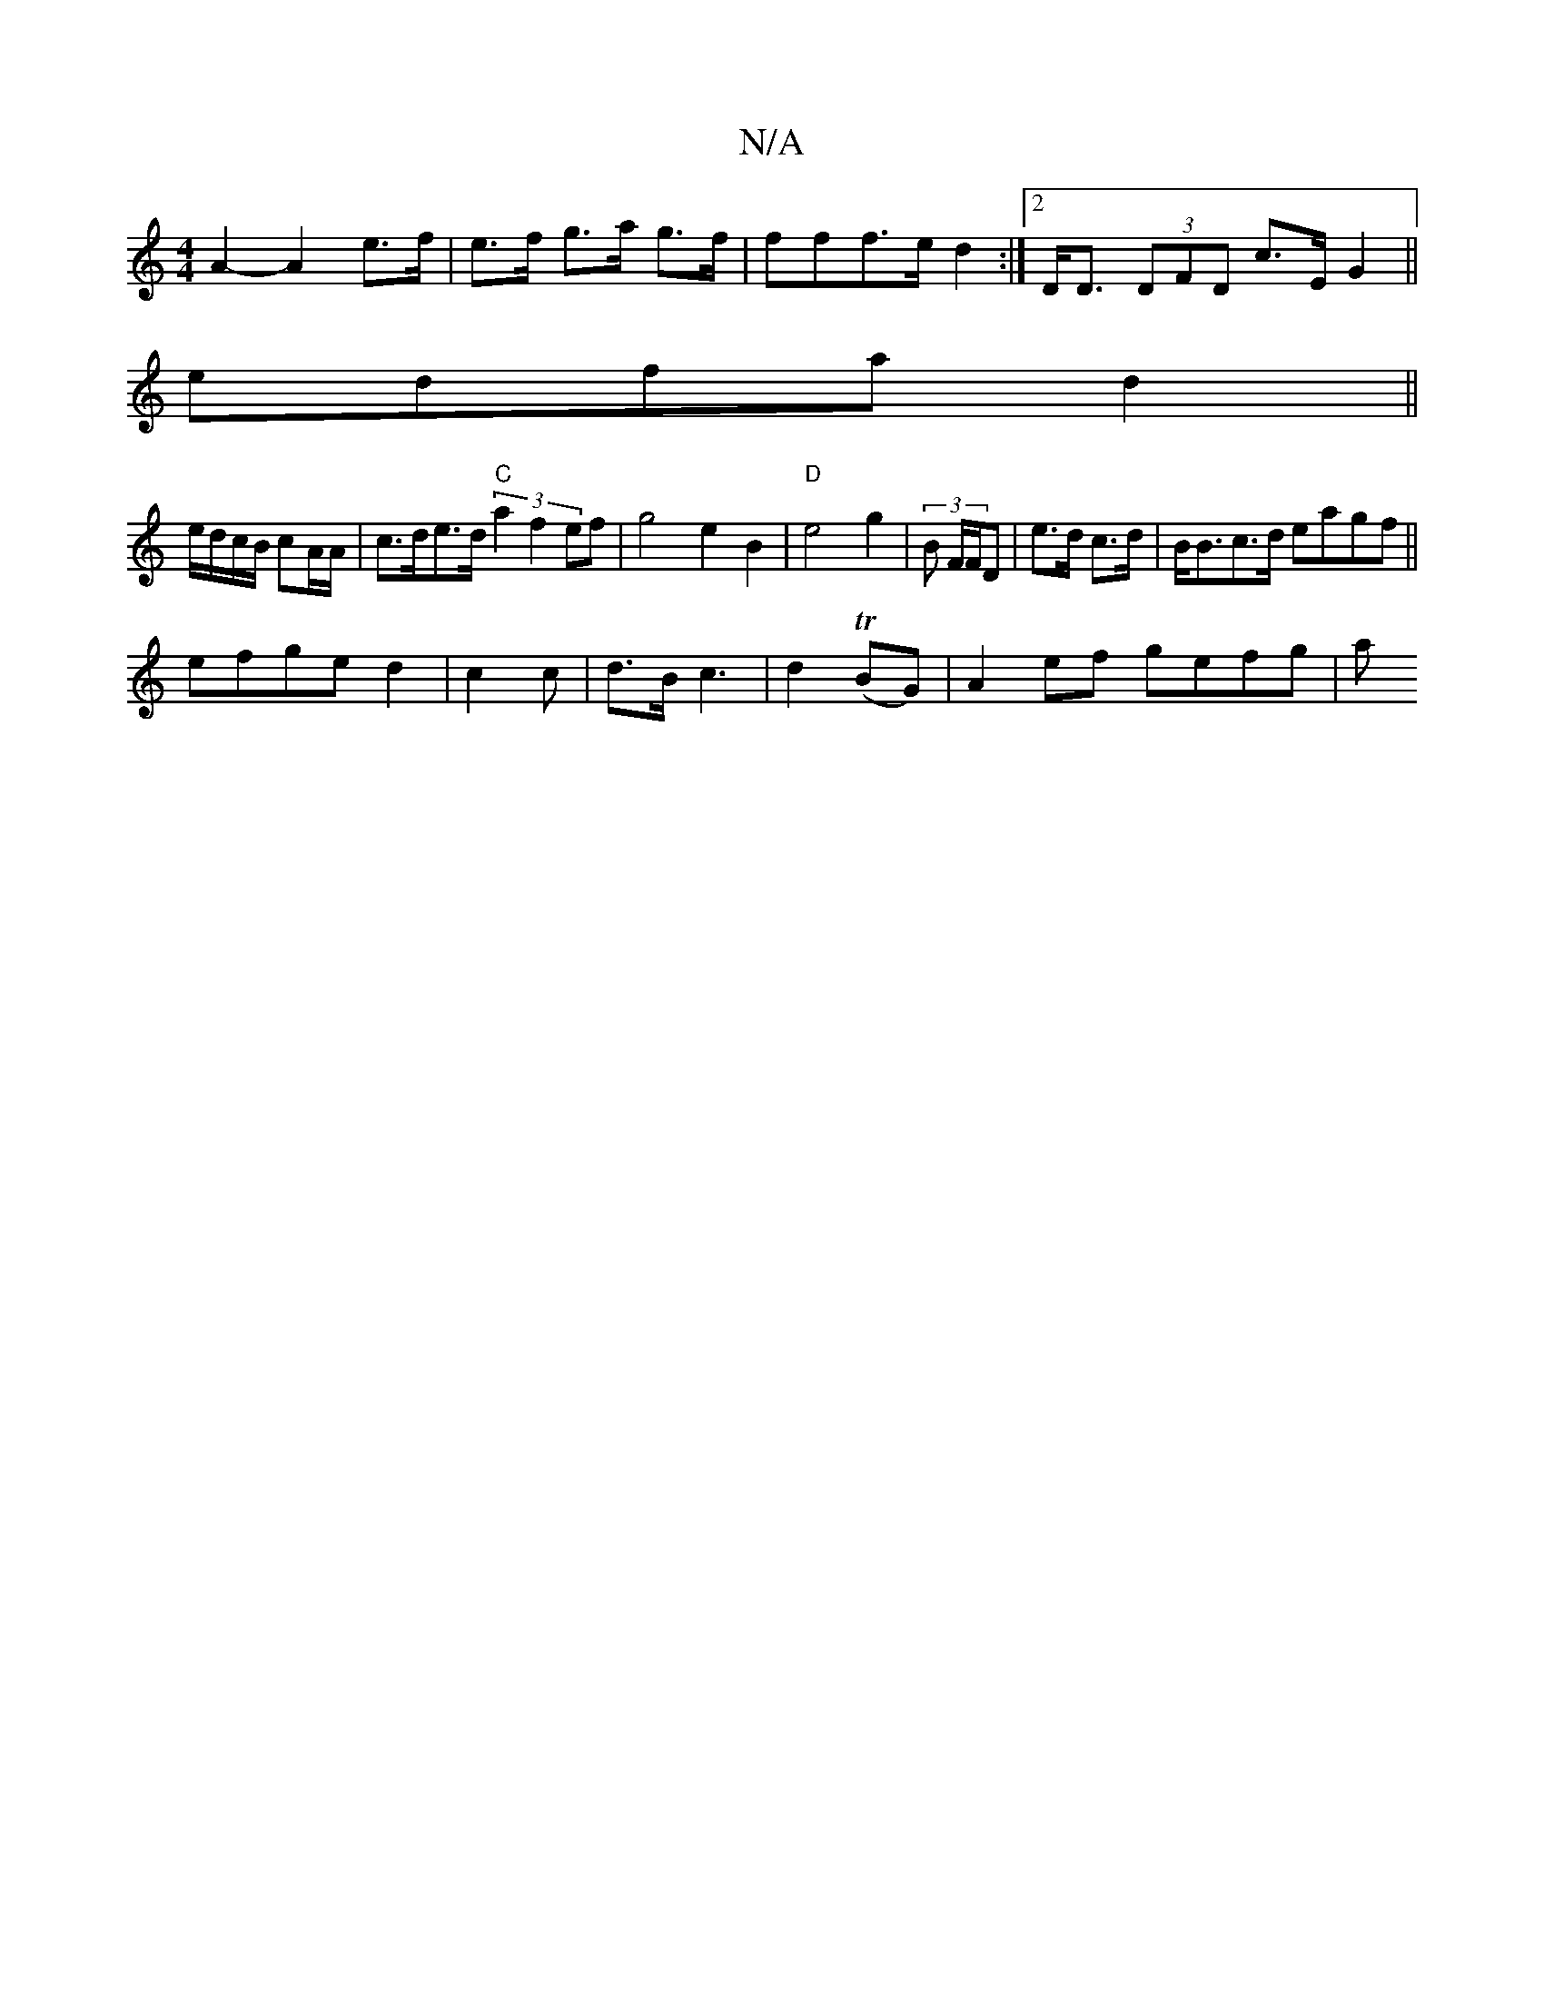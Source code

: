 X:1
T:N/A
M:4/4
R:N/A
K:Cmajor
A2- A2 e>f|e>f g>a g>f|fff>e d2 :|2 D<D (3DFD c>E G2 ||
edfa d2 ||
e/d/c/B/ cA/A/ | c>de>d "C" (3a2f2 ef| g4e2 B2|"D"e4g2|(3B F/F/D|e>d c>d | B<Bc>d eagf||
efge d2|c2 c | d3/B/ c3|d2 (TBG)|A2ef gefg|a